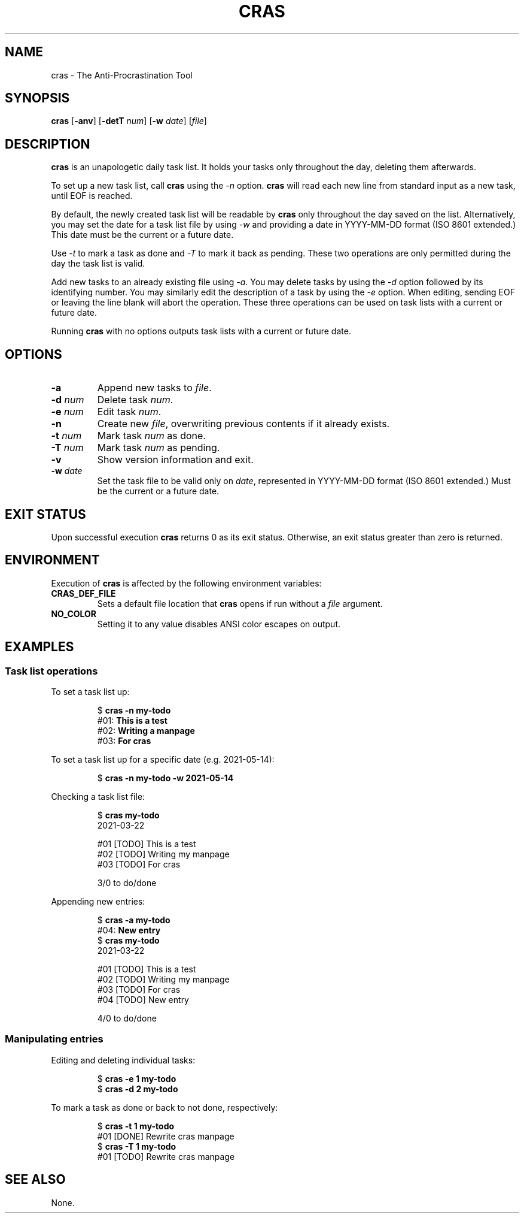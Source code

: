 .TH CRAS 1 cras\-VERSION
.SH NAME
.PP
cras \- The Anti-Procrastination Tool
.SH SYNOPSIS
.PP
.B cras
.RB [ \-anv ]
.RB [ \-detT 
.IR num  ]
.RB [ \-w
.IR date ]
.RI [ file ]
.SH DESCRIPTION
.PP
.B cras 
is an unapologetic daily task list. 
It holds your tasks only throughout the day, 
deleting them afterwards.
.PP
To set up a new task list, call 
.B cras 
using the 
.I \-n 
option. 
.B cras 
will read each new line from standard input as a new task, 
until EOF is reached. 
.PP
By default, the newly created task list will be readable by 
.B cras 
only throughout the day saved on the list.
Alternatively, you may set the date for a task list file by using
.I \-w
and providing a date in YYYY-MM-DD format (ISO 8601 extended.)
This date must be the current or a future date.
.PP
Use
.I \-t 
to mark a task as done and 
.I \-T 
to mark it back as pending.
These two operations are only permitted during the day the task list is valid.
.PP
Add new tasks to an already existing file using 
.IR \-a .
You may delete tasks by using the 
.I \-d 
option followed by its identifying number.
You may similarly edit the description of a task by using the 
.I \-e 
option.
When editing,
sending EOF or leaving the line blank will abort the operation.
These three operations can be used on task lists with a current or future date. 
.PP
Running 
.B cras 
with no options outputs task lists with a current or future date.
.SH OPTIONS
.TP
.B \-a
Append new tasks to
.IR file .
.TP
.BI \-d " num"
Delete task
.IR num .
.TP
.BI \-e " num"
Edit task
.IR num .
.TP
.B \-n
Create new
.IR file ,
overwriting previous contents if it already exists.
.TP
.BI \-t " num"
Mark task 
.I num 
as done.
.TP
.BI \-T " num"
Mark task
.I num 
as pending.
.TP
.B \-v
Show version information and exit.
.TP
.BI \-w " date"
Set the task file to be valid only on
.IR date ,
represented in YYYY-MM-DD format (ISO 8601 extended.)
Must be the current or a future date.
.SH EXIT STATUS
.PP
Upon successful execution
.B cras
returns 0 as its exit status.
Otherwise, an exit status greater than zero is returned.
.SH ENVIRONMENT
.PP
Execution of 
.B cras 
is affected by the following environment variables:
.TP
.B CRAS_DEF_FILE
Sets a default file location that 
.B cras 
opens if run without a
.I file
argument. 
.TP
.B NO_COLOR
Setting it to any value disables ANSI color escapes on output.
.SH EXAMPLES
.SS Task list operations
.PP
To set a task list up:
.PP
.nf
.RS
.RB $ " cras \-n my-todo"
.br
.RB "#01: " "This is a test"
.br
.RB "#02: " "Writing a manpage"
.br
.RB "#03: " "For cras"
.RE
.fi
.PP
To set a task list up for a specific date
(e.g. 2021-05-14):
.PP
.nf
.RS
.RB $ " cras \-n my-todo \-w 2021-05-14"
.RE
.fi
.PP
Checking a task list file:
.PP
.nf
.RS
.RB $ " cras my-todo"
.br
2021-03-22
.sp 2
#01 [TODO] This is a test
.br
#02 [TODO] Writing my manpage
.br
#03 [TODO] For cras
.sp 2
3/0 to do/done
.RE
.fi
.PP
Appending new entries:
.PP
.nf
.RS
.RB $ " cras \-a my-todo"
.br
.RB "#04: " "New entry"
.br
.RB $ " cras my-todo"
.br
2021-03-22
.sp 2
#01 [TODO] This is a test
.br
#02 [TODO] Writing my manpage
.br
#03 [TODO] For cras
.br
#04 [TODO] New entry
.sp 2
4/0 to do/done
.RE
.fi
.SS Manipulating entries
.PP
Editing and deleting individual tasks:
.PP
.nf
.RS
.RB $ " cras \-e 1 my-todo"
.br
.RB $ " cras \-d 2 my-todo"
.RE
.fi
.PP
To mark a task as done or back to not done, respectively:
.PP
.nf
.RS
.RB $ " cras \-t 1 my-todo"
.br
#01 [DONE] Rewrite cras manpage
.br
.RB $ " cras \-T 1 my-todo"
#01 [TODO] Rewrite cras manpage
.RE
.fi
.SH SEE ALSO
.PP
None.
